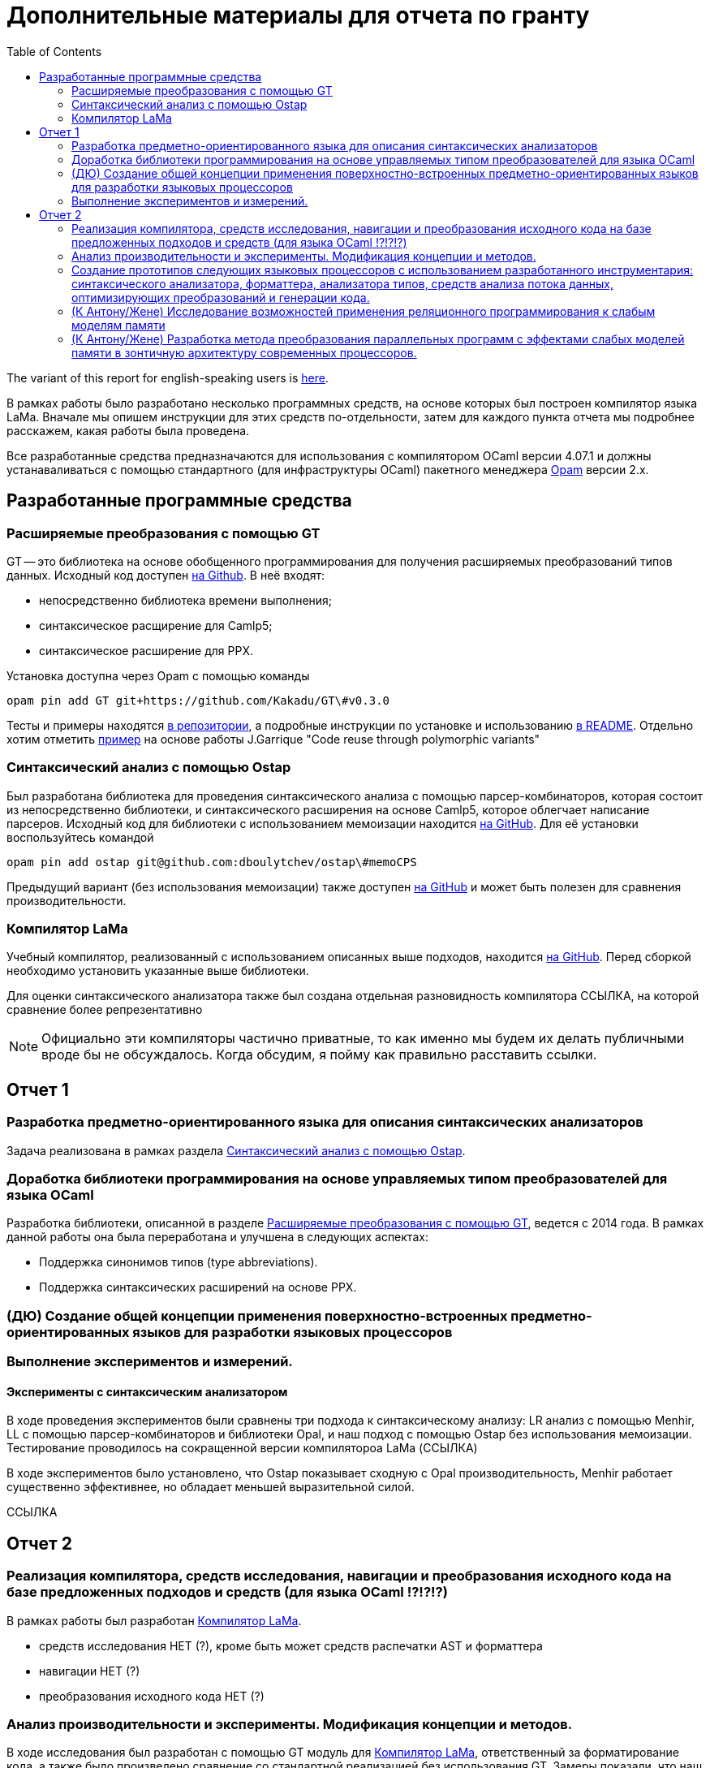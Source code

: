 :source-highlighter: pygments
:pygments-style: monokai
:local-css-style: pastie

:toc:


Дополнительные материалы для отчета по гранту
=============================================

:Author: Dmitrii Kosarev a.k.a. Kakadu
:email:  Dmitrii.Kosarev@protonmail.ch


The variant of this report for english-speaking users is  link:index_eng.html[here].

В рамках работы было разработано несколько программных средств, на основе которых был построен компилятор языка LaMa. Вначале мы опишем инструкции для этих средств по-отдельности, затем для каждого пункта отчета мы подробнее расскажем, какая работы была проведена.

Все разработанные средства предназначаются для использования с компилятором OCaml версии 4.07.1 и должны устанаваливаться с помощью стандартного (для инфраструктуры OCaml) пакетного менеджера https://opam.ocaml.org[Opam] версии 2.x.




== Разработанные программные средства

[[GT]]
=== Расширяемые преобразования с помощью GT

GT -- это библиотека на основе обобщенного программирования для получения расширяемых преобразований типов данных. Исходный код доступен https://github.com/Kakadu/GT/tree/v0.3.0[на Github].
В неё входят:

* непосредственно библиотека времени выполнения;
* синтаксическое расщирение для Camlp5;
* синтаксическое расширение для PPX.

Установка доступна через Opam с помощью команды

`opam pin add GT git+https://github.com/Kakadu/GT\#v0.3.0`

Тесты и примеры находятся https://github.com/Kakadu/GT/tree/v0.3.0/regression[в репозитории], а подробные инструкции по установке и использованию https://github.com/Kakadu/GT/blob/v0.3.0/README.md[в README]. Отдельно хотим отметить https://github.com/Kakadu/GT/blob/v0.3.0/regression/test840garrique.ml[пример] на основе работы J.Garrique "Code reuse through polymorphic variants"

[[ostap]]
=== Синтаксический анализ с помощью Ostap

Был разработана библиотека для проведения синтаксического анализа с помощью парсер-комбинаторов, которая состоит из непосредственно библиотеки, и синтаксического расширения на основе Camlp5, которое облегчает написание парсеров. Исходный код для библиотеки с использованием мемоизации находится https://github.com/dboulytchev/ostap/tree/memoCPS[на GitHub]. Для её установки воспользуйтесь командой

`opam pin add ostap git@github.com:dboulytchev/ostap\#memoCPS`


Предыдущий вариант (без использования мемоизации) также доступен https://github.com/Kakadu/ostap/tree/master-very-old[на GitHub] и может быть полезен для сравнения производительности.



[[LaMa]]
=== Компилятор LaMa

Учебный компилятор, реализованный с использованием описанных выше подходов, находится https://github.com/JetBrains-Research/Lama[на GitHub]. Перед сборкой необходимо установить указанные выше библиотеки.

Для оценки синтаксического анализатора также был создана отдельная разновидность компилятора ССЫЛКА, на которой сравнение более репрезентативно

[NOTE]
Официально эти компиляторы частично приватные, то как именно мы будем их делать публичными вроде бы не обсуждалось. Когда обсудим, я пойму как правильно расставить ссылки.


== Отчет 1

=== Разработка предметно-ориентированного языка для описания синтаксических анализаторов

//, основанного на парсер-комбинаторах, и его реализация в виде синтаксического расширения для языка OCaml.

Задача реализована в рамках раздела <<ostap>>.


===  Доработка библиотеки программирования на основе управляемых типом преобразователей для языка OСaml

Разработка библиотеки, описанной в разделе <<GT>>, ведется с 2014 года. В рамках данной работы она была переработана и улучшена в следующих аспектах:

* Поддержка синонимов типов (type abbreviations).
* Поддержка синтаксических расширений на основе PPX.

=== (ДЮ) Создание общей концепции применения поверхностно-встроенных предметно-ориентированных языков для разработки языковых процессоров

=== Выполнение экспериментов и измерений.

==== Эксперименты с синтаксическим анализатором

В ходе проведения экспериментов были сравнены три подхода к синтаксическому анализу: LR анализ с помощью Menhir, LL с помощью парсер-комбинаторов и библиотеки Opal, и наш подход с помощью Ostap без использования мемоизации. Тестирование проводилось на сокращенной версии компилятороа LaMa (ССЫЛКА)

В ходе экспериментов было установлено, что Ostap показывает сходную с Opal производительность, Menhir работает существенно эффективнее, но обладает меньшей выразительной силой.

ССЫЛКА

// ==== 222

// Выполнение экспериментов и измерений.


== Отчет 2

=== Реализация компилятора, средств исследования, навигации и преобразования исходного кода на базе предложенных подходов и средств (для языка OCaml !?!?!?)

В рамках работы был разработан <<LaMa>>.

* средств исследования НЕТ (?), кроме быть может средств распечатки AST и форматтера
* навигации НЕТ (?)
* преобразования исходного кода  НЕТ (?)

=== Анализ производительности и эксперименты. Модификация концепции и методов.

В ходе исследования был разработан с помощью GT модуль для <<LaMa>>,  ответственный за форматирование кода, а также было произведено сравнение со стандартной реализацией без использования GT. Замеры показали, что наш подход работает примерно на 5% медленнее, из-за накладных расходов при использовании объектов языка OCaml. Преимуществом нашего подхода является возможность видоизменять форматтер, не переписывая его заново. С использованием этой возможности был реализован видоизмененный форматтер, который печатает инфиксные операции языка LaMa более удобным способом.

Тут будет ещё ССЫЛКА


=== Создание прототипов следующих языковых процессоров с использованием разработанного инструментария: синтаксического анализатора, форматтера, анализатора типов, средств анализа потока данных, оптимизирующих преобразований и генерации кода.

В рамках <<LaMa>> были разработано следующие средства:

* синактсический анализатор на основе Ostap (ССЫЛКА)
* форматтер (ССЫЛКА)
* средства анализа потока данных (А есть ли оно у нас?)
* оптимизирующие преобразования  (должны быть, ДЮ лучше знает)
* генерация кода в архитектуру x86

=== (К Антону/Жене) Исследование возможностей применения реляционного программирования к слабым моделям памяти

=== (К Антону/Жене) Разработка метода преобразования параллельных программ с эффектами слабых моделей памяти в зонтичную архитектуру современных процессоров.

ifdef::backend-docbook[]
[index]
Example Index
-------------
////////////////////////////////////////////////////////////////
The index is normally left completely empty, it's contents being
generated automatically by the DocBook toolchain.
////////////////////////////////////////////////////////////////
endif::backend-docbook[]
